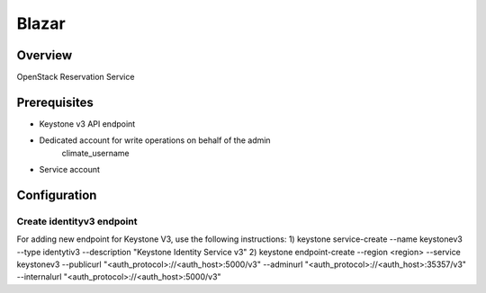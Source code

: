 Blazar
=======

Overview
--------
OpenStack Reservation Service


Prerequisites
-------------
* Keystone v3 API endpoint
* Dedicated account for write operations on behalf of the admin
   climate_username
* Service account

Configuration
-------------

Create identityv3 endpoint
^^^^^^^^^^^^^^^^^^^^^^^^^^
For adding new endpoint for Keystone V3, use the following instructions:
1) keystone service-create --name keystonev3 --type identytiv3 --description "Keystone Identity Service v3"
2) keystone endpoint-create --region <region> --service keystonev3 --publicurl "<auth_protocol>://<auth_host>:5000/v3" --adminurl "<auth_protocol>://<auth_host>:35357/v3" --internalurl "<auth_protocol>://<auth_host>:5000/v3"
